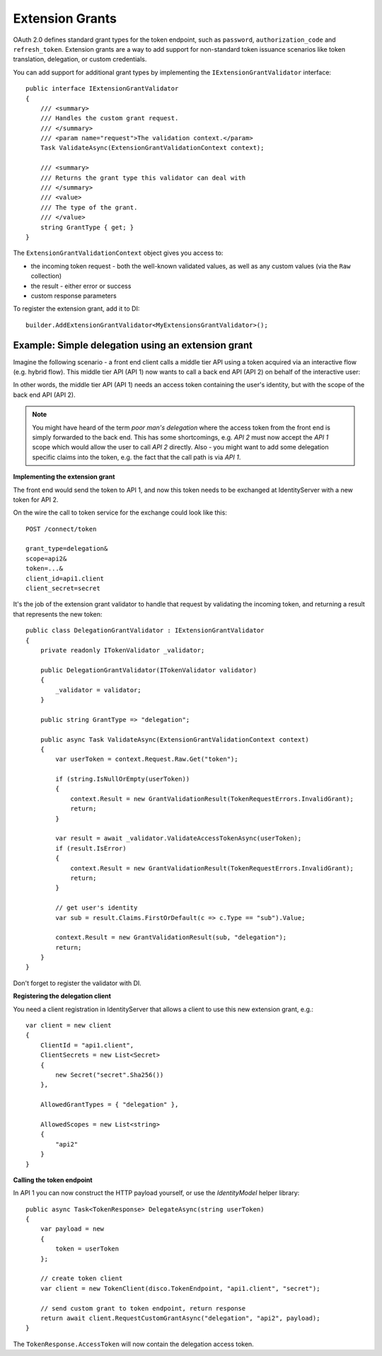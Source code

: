 .. _refExtensionGrants:
Extension Grants
================

OAuth 2.0 defines standard grant types for the token endpoint, such as ``password``, ``authorization_code`` and ``refresh_token``. Extension grants are a way to add support for non-standard token issuance scenarios like token translation, delegation, or custom credentials.

You can add support for additional grant types by implementing the ``IExtensionGrantValidator`` interface::

    public interface IExtensionGrantValidator
    {
        /// <summary>
        /// Handles the custom grant request.
        /// </summary>
        /// <param name="request">The validation context.</param>
        Task ValidateAsync(ExtensionGrantValidationContext context);

        /// <summary>
        /// Returns the grant type this validator can deal with
        /// </summary>
        /// <value>
        /// The type of the grant.
        /// </value>
        string GrantType { get; }
    }

The ``ExtensionGrantValidationContext`` object gives you access to:

* the incoming token request - both the well-known validated values, as well as any custom values (via the ``Raw`` collection)
* the result - either error or success
* custom response parameters

To register the extension grant, add it to DI::

    builder.AddExtensionGrantValidator<MyExtensionsGrantValidator>();


Example: Simple delegation using an extension grant
^^^^^^^^^^^^^^^^^^^^^^^^^^^^^^^^^^^^^^^^^^^^^^^^^^^
Imagine the following scenario - a front end client calls a middle tier API using a token acquired via an interactive flow (e.g. hybrid flow).
This middle tier API (API 1) now wants to call a back end API (API 2) on behalf of the interactive user:

.. image:: images/delegation.png

In other words, the middle tier API (API 1) needs an access token containing the user's identity, but with the scope of the back end API (API 2).

.. note:: You might have heard of the term *poor man's delegation* where the access token from the front end is simply forwarded to the back end. This has some shortcomings, e.g. *API 2* must now accept the *API 1* scope which would allow the user to call *API 2* directly. Also - you might want to add some delegation specific claims into the token, e.g. the fact that the call path is via *API 1*.

**Implementing the extension grant**

The front end would send the token to API 1, and now this token needs to be exchanged at IdentityServer with a new token for API 2.

On the wire the call to token service for the exchange could look like this::

    POST /connect/token

    grant_type=delegation&
    scope=api2&
    token=...&
    client_id=api1.client
    client_secret=secret

It's the job of the extension grant validator to handle that request by validating the incoming token, and returning a result that represents the new token::

    public class DelegationGrantValidator : IExtensionGrantValidator
    {
        private readonly ITokenValidator _validator;

        public DelegationGrantValidator(ITokenValidator validator)
        {
            _validator = validator;
        }

        public string GrantType => "delegation";

        public async Task ValidateAsync(ExtensionGrantValidationContext context)
        {
            var userToken = context.Request.Raw.Get("token");

            if (string.IsNullOrEmpty(userToken))
            {
                context.Result = new GrantValidationResult(TokenRequestErrors.InvalidGrant);
                return;
            }

            var result = await _validator.ValidateAccessTokenAsync(userToken);
            if (result.IsError)
            {
                context.Result = new GrantValidationResult(TokenRequestErrors.InvalidGrant);
                return;
            }

            // get user's identity
            var sub = result.Claims.FirstOrDefault(c => c.Type == "sub").Value;

            context.Result = new GrantValidationResult(sub, "delegation");
            return;
        }
    }

Don't forget to register the validator with DI.

**Registering the delegation client**

You need a client registration in IdentityServer that allows a client to use this new extension grant, e.g.::

    var client = new client
    {
        ClientId = "api1.client",
        ClientSecrets = new List<Secret>
        {
            new Secret("secret".Sha256())
        },
        
        AllowedGrantTypes = { "delegation" },

        AllowedScopes = new List<string>
        {
            "api2"
        }
    }

**Calling the token endpoint**

In API 1 you can now construct the HTTP payload yourself, or use the *IdentityModel* helper library::


    public async Task<TokenResponse> DelegateAsync(string userToken)
    {
        var payload = new
        {
            token = userToken
        };

        // create token client
        var client = new TokenClient(disco.TokenEndpoint, "api1.client", "secret");

        // send custom grant to token endpoint, return response
        return await client.RequestCustomGrantAsync("delegation", "api2", payload);
    }

The ``TokenResponse.AccessToken`` will now contain the delegation access token.
